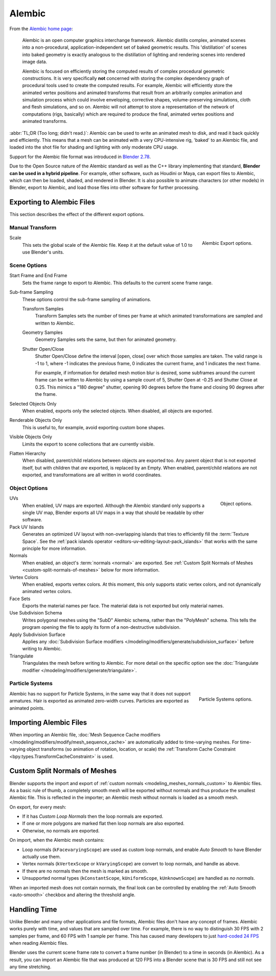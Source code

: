 
*******
Alembic
*******

From the `Alembic home page <https://www.alembic.io/>`__:

   Alembic is an open computer graphics interchange framework. Alembic distills complex, animated
   scenes into a non-procedural, application-independent set of baked geometric results.
   This 'distillation' of scenes into baked geometry is exactly analogous to the distillation of
   lighting and rendering scenes into rendered image data.

   Alembic is focused on efficiently storing the computed results of complex procedural geometric constructions.
   It is very specifically **not** concerned with storing the complex dependency graph
   of procedural tools used to create the computed results.
   For example, Alembic will efficiently store the animated vertex positions and
   animated transforms that result from an arbitrarily complex animation and simulation process
   which could involve enveloping, corrective shapes, volume-preserving simulations,
   cloth and flesh simulations, and so on.
   Alembic will not attempt to store a representation of the network of computations (rigs, basically)
   which are required to produce the final, animated vertex positions and animated transforms.

:abbr:`TL;DR (Too long; didn't read.)`: Alembic can be used to write an animated mesh to disk, and
read it back quickly and efficiently. This means that a mesh can be animated with a very CPU-intensive rig,
'baked' to an Alembic file, and loaded into the shot file for shading and lighting
with only moderate CPU usage.

Support for the Alembic file format was introduced in
`Blender 2.78 <https://wiki.blender.org/wiki/Reference/Release_Notes/2.78>`__.

Due to the Open Source nature of the Alembic standard as well as
the C++ library implementing that standard, **Blender can be used in a hybrid pipeline**.
For example, other software, such as Houdini or Maya, can export files to Alembic,
which can then be loaded, shaded, and rendered in Blender.
It is also possible to animate characters (or other models) in Blender, export to Alembic, and
load those files into other software for further processing.


Exporting to Alembic Files
==========================

This section describes the effect of the different export options.


Manual Transform
----------------

.. figure:: /images/files_import-export_alembic_export-panel-scene-options.png
   :align: right

   Alembic Export options.

Scale
   This sets the global scale of the Alembic file. Keep it at the default value of 1.0 to use
   Blender's units.


Scene Options
-------------

Start Frame and End Frame
   Sets the frame range to export to Alembic. This defaults to the current scene frame range.
Sub-frame Sampling
   These options control the sub-frame sampling of animations.

   Transform Samples
      Transform Samples sets the number of times per frame at which animated transformations
      are sampled and written to Alembic.
   Geometry Samples
      Geometry Samples sets the same, but then for animated geometry.
   Shutter Open/Close
      Shutter Open/Close define the interval [open, close] over which those samples are taken.
      The valid range is -1 to 1, where -1 indicates the previous frame,
      0 indicates the current frame, and 1 indicates the next frame.

      For example, if information for detailed mesh motion blur is desired, some subframes around
      the current frame can be written to Alembic by using a sample count of 5,
      Shutter Open at -0.25 and Shutter Close at 0.25.
      This mimics a "180 degree" shutter, opening 90 degrees before the frame
      and closing 90 degrees after the frame.
Selected Objects Only
   When enabled, exports only the selected objects. When disabled, all objects are exported.
Renderable Objects Only
   This is useful to, for example, avoid exporting custom bone shapes.
Visible Objects Only
   Limits the export to scene collections that are currently visible.
Flatten Hierarchy
   When disabled, parent/child relations between objects are exported too. Any parent object that
   is not exported itself, but with children that *are* exported, is replaced by an Empty.
   When enabled, parent/child relations are not exported, and transformations are all written in
   world coordinates.


Object Options
--------------

.. figure:: /images/files_import-export_alembic_export-panel-object-options.png
   :align: right

   Object options.

UVs
   When enabled, UV maps are exported. Although the Alembic standard only supports a single UV
   map, Blender exports all UV maps in a way that should be readable by other software.
Pack UV Islands
   Generates an optimized UV layout with non-overlapping islands
   that tries to efficiently fill the :term:`Texture Space`.
   See the :ref:`pack islands operator <editors-uv-editing-layout-pack_islands>`
   that works with the same principle for more information.
Normals
   When enabled, an object's :term:`normals <normal>` are exported. See
   :ref:`Custom Split Normals of Meshes <custom-split-normals-of-meshes>` below for more information.
Vertex Colors
   When enabled, exports vertex colors. At this moment, this only supports static vertex colors,
   and not dynamically animated vertex colors.
Face Sets
   Exports the material names per face. The material data is not exported but only material names.
Use Subdivision Schema
   Writes polygonal meshes using the "SubD" Alembic schema, rather than the "PolyMesh" schema.
   This tells the program opening the file to apply its form of a non-destructive subdivision.
Apply Subdivision Surface
   Applies any :doc:`Subdivision Surface modifiers </modeling/modifiers/generate/subdivision_surface>`
   before writing to Alembic.
Triangulate
   Triangulates the mesh before writing to Alembic.
   For more detail on the specific option see the
   :doc:`Triangulate modifier </modeling/modifiers/generate/triangulate>`.


Particle Systems
----------------

.. figure:: /images/files_import-export_alembic_export-panel-particle-systems.png
   :align: right

   Particle Systems options.

Alembic has no support for Particle Systems, in the same way that it does not support armatures.
Hair is exported as animated zero-width curves. Particles are exported as animated points.


Importing Alembic Files
=======================

When importing an Alembic file, :doc:`Mesh Sequence Cache modifiers </modeling/modifiers/modify/mesh_sequence_cache>`
are automatically added to time-varying meshes. For time-varying object transforms
(so animation of rotation, location, or scale)
the :ref:`Transform Cache Constraint <bpy.types.TransformCacheConstraint>` is used.


.. _custom-split-normals-of-meshes:

Custom Split Normals of Meshes
==============================

Blender supports the import and export of :ref:`custom normals <modeling_meshes_normals_custom>` to
Alembic files. As a basic rule of thumb, a completely smooth mesh will be exported without normals
and thus produce the smallest Alembic file. This is reflected in the importer; an Alembic mesh
without normals is loaded as a smooth mesh.

On export, for every mesh:

- If it has *Custom Loop Normals* then the loop normals are exported.
- If one or more polygons are marked flat then loop normals are also exported.
- Otherwise, no normals are exported.

On import, when the Alembic mesh contains:

- Loop normals (``kFacevaryingScope``) are used as custom loop normals, and enable *Auto Smooth* to have
  Blender actually use them.
- Vertex normals (``kVertexScope`` or ``kVaryingScope``) are convert to loop normals, and handle as above.
- If there are no normals then the mesh is marked as smooth.
- Unsupported normal types (``kConstantScope``, ``kUniformScope``, ``kUnknownScope``) are handled as *no normals*.

When an imported mesh does not contain normals, the final look can be controlled by enabling
the :ref:`Auto Smooth <auto-smooth>` checkbox and altering the threshold angle.


Handling Time
=============

Unlike Blender and many other applications and file formats, Alembic files don't have any concept of frames.
Alembic works purely with time, and values that are sampled over time. For example,
there is no way to distinguish 30 FPS with 2 samples per frame, and 60 FPS with 1 sample per frame.
This has caused many developers to just `hard-coded 24 FPS <https://developer.blender.org/T55288#754358>`__
when reading Alembic files.

Blender uses the current scene frame rate to convert a frame number (in Blender) to a time
in seconds (in Alembic). As a result, you can import an Alembic file that was produced at 120 FPS into
a Blender scene that is 30 FPS and still not see any time stretching.
